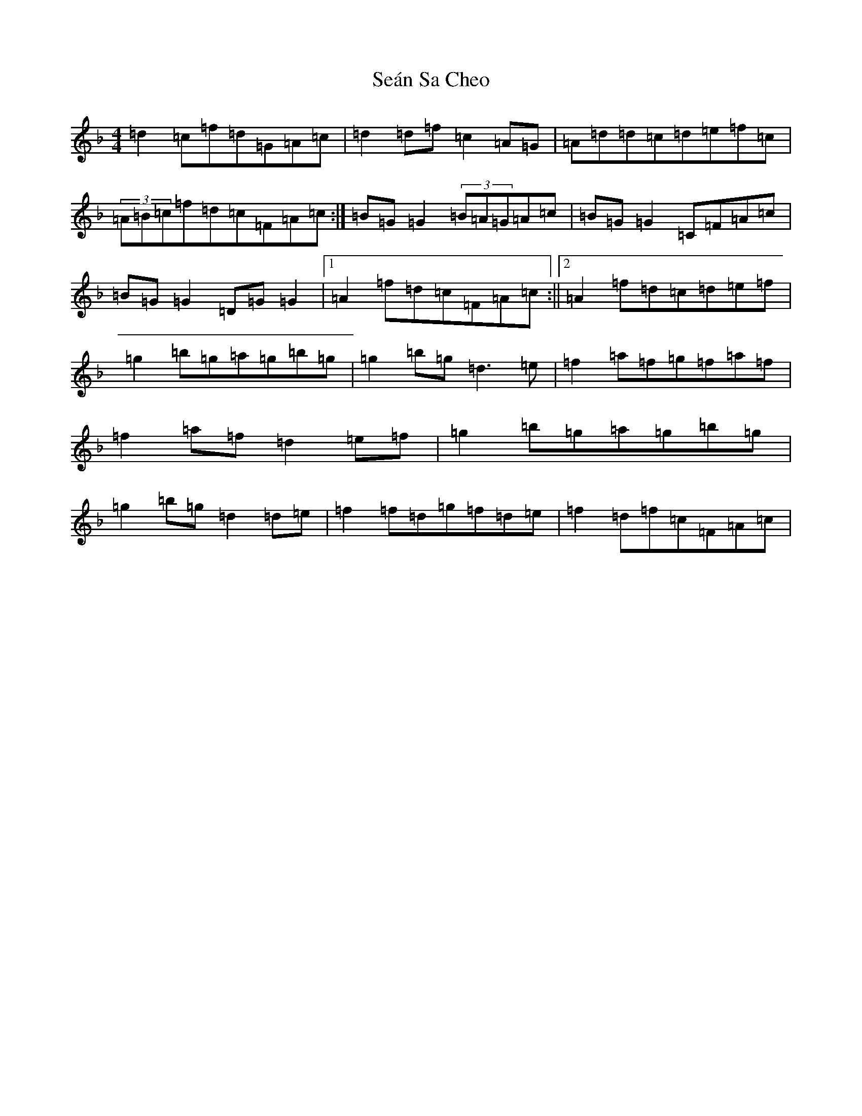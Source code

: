 X: 19108
T: Seán Sa Cheo
S: https://thesession.org/tunes/177#setting24782
Z: A Mixolydian
R: reel
M: 4/4
L: 1/8
K: C Mixolydian
=d2=c=f=d=G=A=c|=d2=d=f=c2=A=G|=A=d=d=c=d=e=f=c|(3=A=B=c=f=d=c=F=A=c:|=B=G=G2(3=B=A=G=A=c|=B=G=G2=C=F=A=c|=B=G=G2=D=G=G2|1=A2=f=d=c=F=A=c:||2=A2=f=d=c=d=e=f|=g2=b=g=a=g=b=g|=g2=b=g=d3=e|=f2=a=f=g=f=a=f|=f2=a=f=d2=e=f|=g2=b=g=a=g=b=g|=g2=b=g=d2=d=e|=f2=f=d=g=f=d=e|=f2=d=f=c=F=A=c|